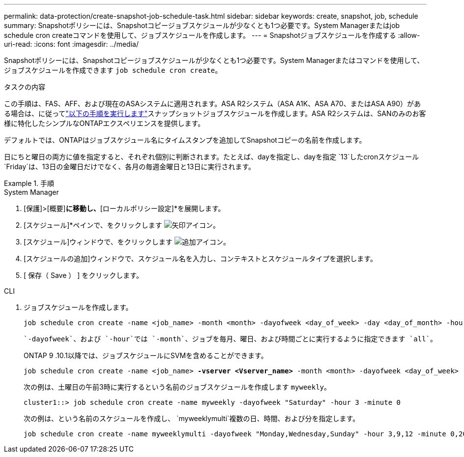 ---
permalink: data-protection/create-snapshot-job-schedule-task.html 
sidebar: sidebar 
keywords: create, snapshot, job, schedule 
summary: Snapshotポリシーには、Snapshotコピージョブスケジュールが少なくとも1つ必要です。System Managerまたはjob schedule cron createコマンドを使用して、ジョブスケジュールを作成します。 
---
= Snapshotジョブスケジュールを作成する
:allow-uri-read: 
:icons: font
:imagesdir: ../media/


[role="lead"]
Snapshotポリシーには、Snapshotコピージョブスケジュールが少なくとも1つ必要です。System Managerまたはコマンドを使用して、ジョブスケジュールを作成できます `job schedule cron create`。

.タスクの内容
この手順は、FAS、AFF、および現在のASAシステムに適用されます。ASA R2システム（ASA A1K、ASA A70、またはASA A90）がある場合は、に従ってlink:https://docs.netapp.com/us-en/asa-r2/data-protection/policies-schedules.html#create-a-new-protection-policy-schedule["以下の手順を実行します"^]スナップショットジョブスケジュールを作成します。ASA R2システムは、SANのみのお客様に特化したシンプルなONTAPエクスペリエンスを提供します。

デフォルトでは、ONTAPはジョブスケジュール名にタイムスタンプを追加してSnapshotコピーの名前を作成します。

日にちと曜日の両方に値を指定すると、それぞれ個別に判断されます。たとえば、dayを指定し、dayを指定 `13`したcronスケジュール `Friday`は、13日の金曜日だけでなく、各月の毎週金曜日と13日に実行されます。

.手順
[role="tabbed-block"]
====
.System Manager
--
. [保護]>[概要]*に移動し、*[ローカルポリシー設定]*を展開します。
. [スケジュール]*ペインで、をクリックします image:icon_arrow.gif["矢印アイコン"]。
. [スケジュール]ウィンドウで、をクリックします image:icon_add.gif["追加アイコン"]。
. [スケジュールの追加]ウィンドウで、スケジュール名を入力し、コンテキストとスケジュールタイプを選択します。
. [ 保存（ Save ） ] をクリックします。


--
.CLI
--
. ジョブスケジュールを作成します。
+
[source, cli]
----
job schedule cron create -name <job_name> -month <month> -dayofweek <day_of_week> -day <day_of_month> -hour <hour> -minute <minute>
----
+
 `-dayofweek`、および `-hour`では `-month`、ジョブを毎月、曜日、および時間ごとに実行するように指定できます `all`。

+
ONTAP 9 .10.1以降では、ジョブスケジュールにSVMを含めることができます。

+
[listing, subs="+quotes"]
----
job schedule cron create -name <job_name> *-vserver <Vserver_name>* -month <month> -dayofweek <day_of_week> -day <day_of_month> -hour <hour> -minute <minute>
----
+
次の例は、土曜日の午前3時に実行するという名前のジョブスケジュールを作成します `myweekly`。

+
[listing]
----
cluster1::> job schedule cron create -name myweekly -dayofweek "Saturday" -hour 3 -minute 0
----
+
次の例は、という名前のスケジュールを作成し、 `myweeklymulti`複数の日、時間、および分を指定します。

+
[listing]
----
job schedule cron create -name myweeklymulti -dayofweek "Monday,Wednesday,Sunday" -hour 3,9,12 -minute 0,20,50
----


--
====